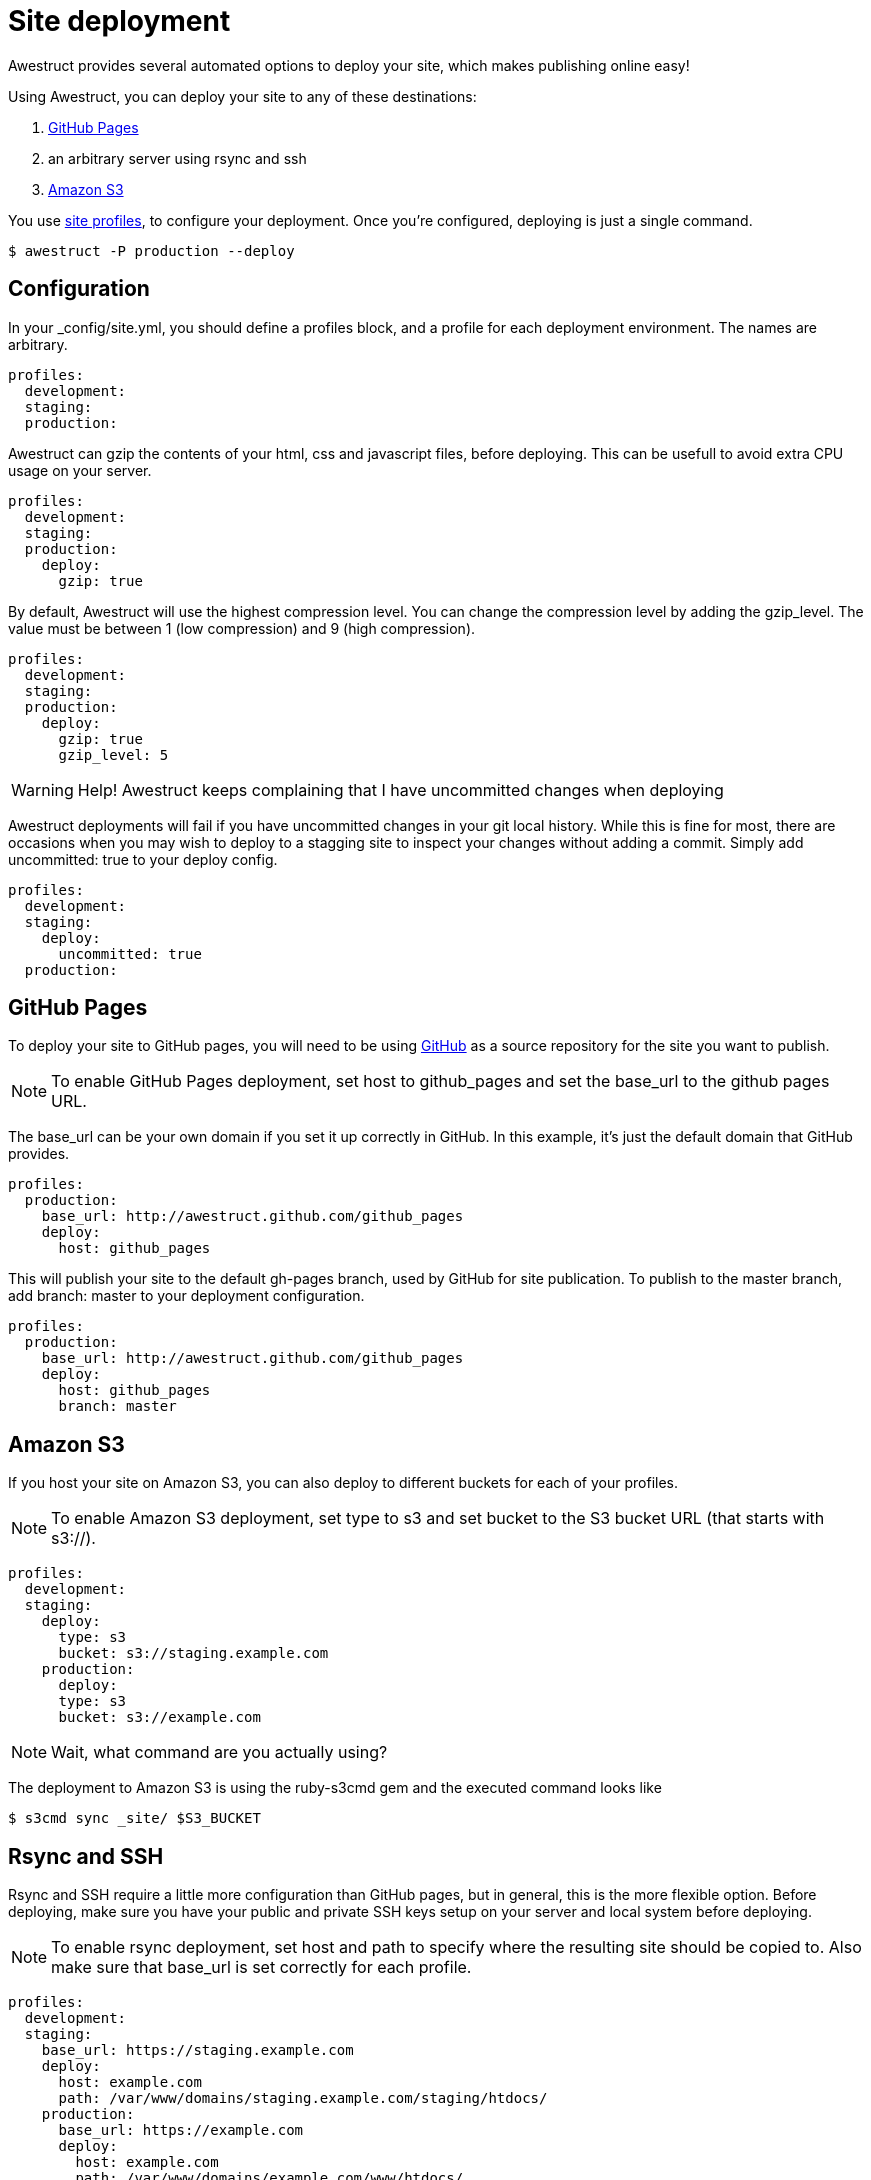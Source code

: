 = Site deployment
:page-layout: default
:page-show_header: true

Awestruct provides several automated options to deploy your site, which makes publishing online easy!

Using Awestruct, you can deploy your site to any of these destinations:

. https://pages.github.com[GitHub Pages]
. an arbitrary server using +rsync+ and +ssh+
. https://aws.amazon.com/s3[Amazon S3]

You use link:/profiles[site profiles], to configure your deployment.
Once you're configured, deploying is just a single command.

 $ awestruct -P production --deploy

== Configuration

In your +_config/site.yml+, you should define a +profiles+ block, and a profile for each deployment environment.
The names are arbitrary.

[source,yaml]
--
profiles:
  development:
  staging:
  production:
--

Awestruct can gzip the contents of your html, css and javascript files, before deploying.
This can be usefull to avoid extra CPU usage on your server.

[source,yaml]
--
profiles:
  development:
  staging:
  production:
    deploy:
      gzip: true
--

By default, Awestruct will use the highest compression level.
You can change the compression level by adding the +gzip_level+.
The value must be between 1 (low compression) and 9 (high compression).

[source,yaml]
--
profiles:
  development:
  staging:
  production:
    deploy:
      gzip: true
      gzip_level: 5
--

WARNING: Help! Awestruct keeps complaining that I have uncommitted changes when deploying

Awestruct deployments will fail if you have uncommitted changes in your git local history.
While this is fine for most, there are occasions when you may wish to deploy to a stagging site to inspect your changes without adding a commit. 
Simply add +uncommitted: true+ to your deploy config.

[source,yaml]
--
profiles:
  development:
  staging:
    deploy:
      uncommitted: true
  production:
--

== GitHub Pages 

To deploy your site to GitHub pages,
you will need to be using http://github.com[GitHub] as a source repository for the site you want to publish.

NOTE: To enable GitHub Pages deployment,
set +host+ to +github_pages+ and set the +base_url+ to the github pages URL.

The +base_url+ can be your own domain if you set it up correctly in GitHub. 
In this example, it's just the default domain that GitHub provides.

[source,yaml]
--
profiles: 
  production: 
    base_url: http://awestruct.github.com/github_pages 
    deploy: 
      host: github_pages 
--

This will publish your site to the default +gh-pages+ branch, used by GitHub for site publication.
To publish to the master branch, add +branch: master+ to your deployment configuration.

[source,yaml]
--
profiles: 
  production: 
    base_url: http://awestruct.github.com/github_pages 
    deploy: 
      host: github_pages 
      branch: master
--

== Amazon S3

If you host your site on Amazon S3, you can also deploy to different buckets for each of your profiles.

NOTE: To enable Amazon S3 deployment,
set +type+ to +s3+ and set +bucket+ to the S3 bucket URL (that starts with +s3://+).

[source,yaml]
--
profiles:
  development:
  staging:
    deploy:
      type: s3
      bucket: s3://staging.example.com
    production:
      deploy:
      type: s3
      bucket: s3://example.com
--

NOTE: Wait, what command are you actually using? 

The deployment to Amazon S3 is using the ruby-s3cmd gem and the executed command looks like

 $ s3cmd sync _site/ $S3_BUCKET

== Rsync and SSH

Rsync and SSH require a little more configuration than GitHub pages, but in general, this is the more flexible option. 
Before deploying, make sure you have your public and private SSH keys setup on your server and local system before deploying.

NOTE: To enable +rsync+ deployment,
set +host+ and +path+ to specify where the resulting site should be copied to.
Also make sure that +base_url+ is set correctly for each profile.

[source,yaml]
--
profiles:
  development:
  staging:
    base_url: https://staging.example.com
    deploy:
      host: example.com
      path: /var/www/domains/staging.example.com/staging/htdocs/ 
    production:
      base_url: https://example.com
      deploy:
        host: example.com
        path: /var/www/domains/example.com/www/htdocs/ 
--

NOTE: Wait, what command are you actually using?

The +rsync+ command executed looks like

 $ rsync -rv --delete _site/ $HOST:$PATH

